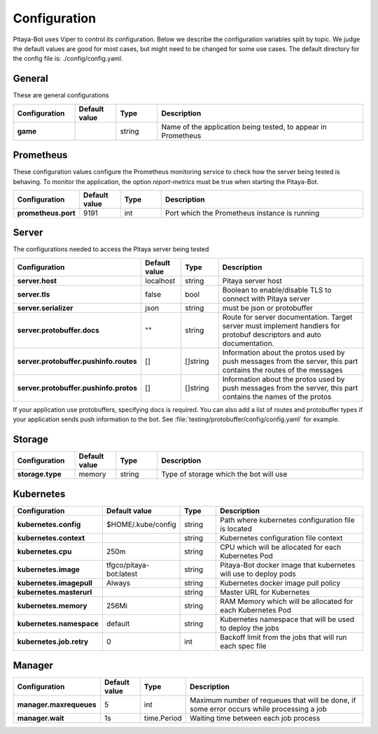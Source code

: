 *************
Configuration
*************

Pitaya-Bot uses Viper to control its configuration. Below we describe the configuration variables split by topic. We judge the default values are good for most cases, but might need to be changed for some use cases. The default directory for the config file is: ./config/config.yaml.

General
=================

These are general configurations

.. list-table::
  :widths: 15 10 10 50
  :header-rows: 1
  :stub-columns: 1

  * - Configuration
    - Default value
    - Type
    - Description
  * - game
    - 
    - string
    - Name of the application being tested, to appear in Prometheus

Prometheus
=================

These configuration values configure the Prometheus monitoring service to check how the server being tested is behaving. To monitor the application, the option `report-metrics` must be true when starting the Pitaya-Bot.

.. list-table::
  :widths: 15 10 10 50
  :header-rows: 1
  :stub-columns: 1

  * - Configuration
    - Default value
    - Type
    - Description
  * - prometheus.port
    - 9191
    - int
    - Port which the Prometheus instance is running

Server
===========

The configurations needed to access the Pitaya server being tested

.. list-table::
  :widths: 15 10 10 50
  :header-rows: 1
  :stub-columns: 1

  * - Configuration
    - Default value
    - Type
    - Description
  * - server.host
    - localhost
    - string
    - Pitaya server host
  * - server.tls
    - false
    - bool
    - Boolean to enable/disable TLS to connect with Pitaya server
  * - server.serializer
    - json
    - string
    - must be json or protobuffer
  * - server.protobuffer.docs
    - ""
    - string
    - Route for server documentation. Target server must implement handlers for protobuf descriptors and auto documentation.
  * - server.protobuffer.pushinfo.routes
    - []
    - []string
    - Information about the protos used by push messages from the server, this part contains the routes of the messages
  * - server.protobuffer.pushinfo.protos
    - []
    - []string
    - Information about the protos used by push messages from the server, this part contains the names of the protos

If your application use protobuffers, specifying docs is required. You can also add a list of routes and protobuffer types if your application sends push information to the bot. See :file:`testing/protobuffer/config/config.yaml` for example.

Storage
==========

.. list-table::
  :widths: 15 10 10 50
  :header-rows: 1
  :stub-columns: 1

  * - Configuration
    - Default value
    - Type
    - Description
  * - storage.type
    - memory
    - string
    - Type of storage which the bot will use

Kubernetes
==========

.. list-table::
  :widths: 15 10 10 50
  :header-rows: 1
  :stub-columns: 1

  * - Configuration
    - Default value
    - Type
    - Description
  * - kubernetes.config
    - $HOME/.kube/config
    - string
    - Path where kubernetes configuration file is located
  * - kubernetes.context
    - 
    - string
    - Kubernetes configuration file context
  * - kubernetes.cpu
    - 250m
    - string
    - CPU which will be allocated for each Kubernetes Pod
  * - kubernetes.image
    - tfgco/pitaya-bot:latest
    - string
    - Pitaya-Bot docker image that kubernetes will use to deploy pods
  * - kubernetes.imagepull
    - Always
    - string
    - Kubernetes docker image pull policy
  * - kubernetes.masterurl
    - 
    - string
    - Master URL for Kubernetes
  * - kubernetes.memory
    - 256Mi
    - string
    - RAM Memory which will be allocated for each Kubernetes Pod
  * - kubernetes.namespace
    - default
    - string
    - Kubernetes namespace that will be used to deploy the jobs
  * - kubernetes.job.retry
    - 0
    - int
    - Backoff limit from the jobs that will run each spec file

Manager
==========

.. list-table::
  :widths: 15 10 10 50
  :header-rows: 1
  :stub-columns: 1

  * - Configuration
    - Default value
    - Type
    - Description
  * - manager.maxrequeues
    - 5
    - int
    - Maximum number of requeues that will be done, if some error occurs while processing a job
  * - manager.wait
    - 1s
    - time.Period
    - Waiting time between each job process
